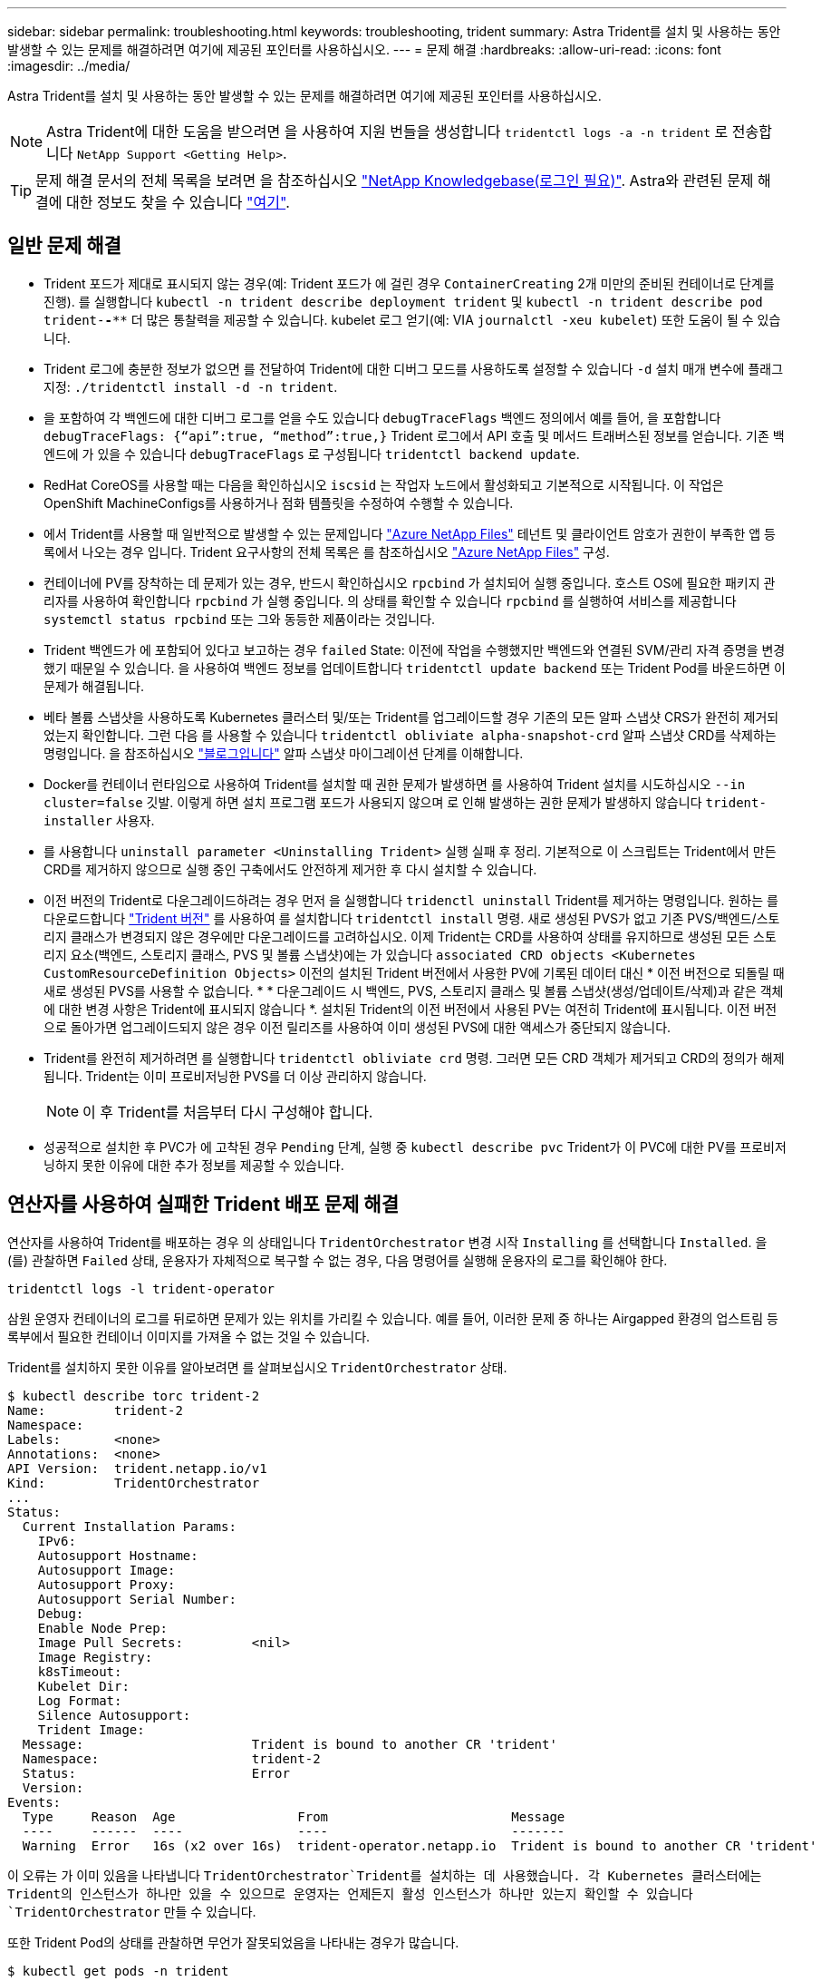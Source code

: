 ---
sidebar: sidebar 
permalink: troubleshooting.html 
keywords: troubleshooting, trident 
summary: Astra Trident를 설치 및 사용하는 동안 발생할 수 있는 문제를 해결하려면 여기에 제공된 포인터를 사용하십시오. 
---
= 문제 해결
:hardbreaks:
:allow-uri-read: 
:icons: font
:imagesdir: ../media/


Astra Trident를 설치 및 사용하는 동안 발생할 수 있는 문제를 해결하려면 여기에 제공된 포인터를 사용하십시오.


NOTE: Astra Trident에 대한 도움을 받으려면 을 사용하여 지원 번들을 생성합니다 `tridentctl logs -a -n trident` 로 전송합니다 `NetApp Support <Getting Help>`.


TIP: 문제 해결 문서의 전체 목록을 보려면 을 참조하십시오 https://kb.netapp.com/Advice_and_Troubleshooting/Cloud_Services/Trident_Kubernetes["NetApp Knowledgebase(로그인 필요)"^]. Astra와 관련된 문제 해결에 대한 정보도 찾을 수 있습니다 https://kb.netapp.com/Advice_and_Troubleshooting/Cloud_Services/Astra["여기"^].



== 일반 문제 해결

* Trident 포드가 제대로 표시되지 않는 경우(예: Trident 포드가 에 걸린 경우 `ContainerCreating` 2개 미만의 준비된 컨테이너로 단계를 진행). 를 실행합니다 `kubectl -n trident describe deployment trident` 및 `kubectl -n trident describe pod trident-********-****` 더 많은 통찰력을 제공할 수 있습니다. kubelet 로그 얻기(예: VIA `journalctl -xeu kubelet`) 또한 도움이 될 수 있습니다.
* Trident 로그에 충분한 정보가 없으면 를 전달하여 Trident에 대한 디버그 모드를 사용하도록 설정할 수 있습니다 `-d` 설치 매개 변수에 플래그 지정: `./tridentctl install -d -n trident`.
* 을 포함하여 각 백엔드에 대한 디버그 로그를 얻을 수도 있습니다 `debugTraceFlags` 백엔드 정의에서 예를 들어, 을 포함합니다 `debugTraceFlags: {“api”:true, “method”:true,}` Trident 로그에서 API 호출 및 메서드 트래버스된 정보를 얻습니다. 기존 백엔드에 가 있을 수 있습니다 `debugTraceFlags` 로 구성됩니다 `tridentctl backend update`.
* RedHat CoreOS를 사용할 때는 다음을 확인하십시오 `iscsid` 는 작업자 노드에서 활성화되고 기본적으로 시작됩니다. 이 작업은 OpenShift MachineConfigs를 사용하거나 점화 템플릿을 수정하여 수행할 수 있습니다.
* 에서 Trident를 사용할 때 일반적으로 발생할 수 있는 문제입니다 https://azure.microsoft.com/en-us/services/netapp/["Azure NetApp Files"] 테넌트 및 클라이언트 암호가 권한이 부족한 앱 등록에서 나오는 경우 입니다. Trident 요구사항의 전체 목록은 를 참조하십시오 link:trident-get-started/anf.html["Azure NetApp Files"] 구성.
* 컨테이너에 PV를 장착하는 데 문제가 있는 경우, 반드시 확인하십시오 `rpcbind` 가 설치되어 실행 중입니다. 호스트 OS에 필요한 패키지 관리자를 사용하여 확인합니다 `rpcbind` 가 실행 중입니다. 의 상태를 확인할 수 있습니다 `rpcbind` 를 실행하여 서비스를 제공합니다 `systemctl status rpcbind` 또는 그와 동등한 제품이라는 것입니다.
* Trident 백엔드가 에 포함되어 있다고 보고하는 경우 `failed` State: 이전에 작업을 수행했지만 백엔드와 연결된 SVM/관리 자격 증명을 변경했기 때문일 수 있습니다. 을 사용하여 백엔드 정보를 업데이트합니다 `tridentctl update backend` 또는 Trident Pod를 바운드하면 이 문제가 해결됩니다.
* 베타 볼륨 스냅샷을 사용하도록 Kubernetes 클러스터 및/또는 Trident를 업그레이드할 경우 기존의 모든 알파 스냅샷 CRS가 완전히 제거되었는지 확인합니다. 그런 다음 를 사용할 수 있습니다 `tridentctl obliviate alpha-snapshot-crd` 알파 스냅샷 CRD를 삭제하는 명령입니다. 을 참조하십시오 https://netapp.io/2020/01/30/alpha-to-beta-snapshots/["블로그입니다"] 알파 스냅샷 마이그레이션 단계를 이해합니다.
* Docker를 컨테이너 런타임으로 사용하여 Trident를 설치할 때 권한 문제가 발생하면 를 사용하여 Trident 설치를 시도하십시오 `--in cluster=false` 깃발. 이렇게 하면 설치 프로그램 포드가 사용되지 않으며 로 인해 발생하는 권한 문제가 발생하지 않습니다 `trident-installer` 사용자.
* 를 사용합니다 `uninstall parameter <Uninstalling Trident>` 실행 실패 후 정리. 기본적으로 이 스크립트는 Trident에서 만든 CRD를 제거하지 않으므로 실행 중인 구축에서도 안전하게 제거한 후 다시 설치할 수 있습니다.
* 이전 버전의 Trident로 다운그레이드하려는 경우 먼저 을 실행합니다 `tridenctl uninstall` Trident를 제거하는 명령입니다. 원하는 를 다운로드합니다 https://github.com/NetApp/trident/releases["Trident 버전"] 를 사용하여 를 설치합니다 `tridentctl install` 명령. 새로 생성된 PVS가 없고 기존 PVS/백엔드/스토리지 클래스가 변경되지 않은 경우에만 다운그레이드를 고려하십시오. 이제 Trident는 CRD를 사용하여 상태를 유지하므로 생성된 모든 스토리지 요소(백엔드, 스토리지 클래스, PVS 및 볼륨 스냅샷)에는 가 있습니다 `associated CRD objects <Kubernetes CustomResourceDefinition Objects>` 이전의 설치된 Trident 버전에서 사용한 PV에 기록된 데이터 대신 * 이전 버전으로 되돌릴 때 새로 생성된 PVS를 사용할 수 없습니다. * * 다운그레이드 시 백엔드, PVS, 스토리지 클래스 및 볼륨 스냅샷(생성/업데이트/삭제)과 같은 객체에 대한 변경 사항은 Trident에 표시되지 않습니다 *. 설치된 Trident의 이전 버전에서 사용된 PV는 여전히 Trident에 표시됩니다. 이전 버전으로 돌아가면 업그레이드되지 않은 경우 이전 릴리즈를 사용하여 이미 생성된 PVS에 대한 액세스가 중단되지 않습니다.
* Trident를 완전히 제거하려면 를 실행합니다 `tridentctl obliviate crd` 명령. 그러면 모든 CRD 객체가 제거되고 CRD의 정의가 해제됩니다. Trident는 이미 프로비저닝한 PVS를 더 이상 관리하지 않습니다.
+

NOTE: 이 후 Trident를 처음부터 다시 구성해야 합니다.

* 성공적으로 설치한 후 PVC가 에 고착된 경우 `Pending` 단계, 실행 중 `kubectl describe pvc` Trident가 이 PVC에 대한 PV를 프로비저닝하지 못한 이유에 대한 추가 정보를 제공할 수 있습니다.




== 연산자를 사용하여 실패한 Trident 배포 문제 해결

연산자를 사용하여 Trident를 배포하는 경우 의 상태입니다 `TridentOrchestrator` 변경 시작 `Installing` 를 선택합니다 `Installed`. 을(를) 관찰하면 `Failed` 상태, 운용자가 자체적으로 복구할 수 없는 경우, 다음 명령어를 실행해 운용자의 로그를 확인해야 한다.

[listing]
----
tridentctl logs -l trident-operator
----
삼원 운영자 컨테이너의 로그를 뒤로하면 문제가 있는 위치를 가리킬 수 있습니다. 예를 들어, 이러한 문제 중 하나는 Airgapped 환경의 업스트림 등록부에서 필요한 컨테이너 이미지를 가져올 수 없는 것일 수 있습니다.

Trident를 설치하지 못한 이유를 알아보려면 를 살펴보십시오 `TridentOrchestrator` 상태.

[listing]
----
$ kubectl describe torc trident-2
Name:         trident-2
Namespace:
Labels:       <none>
Annotations:  <none>
API Version:  trident.netapp.io/v1
Kind:         TridentOrchestrator
...
Status:
  Current Installation Params:
    IPv6:
    Autosupport Hostname:
    Autosupport Image:
    Autosupport Proxy:
    Autosupport Serial Number:
    Debug:
    Enable Node Prep:
    Image Pull Secrets:         <nil>
    Image Registry:
    k8sTimeout:
    Kubelet Dir:
    Log Format:
    Silence Autosupport:
    Trident Image:
  Message:                      Trident is bound to another CR 'trident'
  Namespace:                    trident-2
  Status:                       Error
  Version:
Events:
  Type     Reason  Age                From                        Message
  ----     ------  ----               ----                        -------
  Warning  Error   16s (x2 over 16s)  trident-operator.netapp.io  Trident is bound to another CR 'trident'
----
이 오류는 가 이미 있음을 나타냅니다 `TridentOrchestrator`Trident를 설치하는 데 사용했습니다. 각 Kubernetes 클러스터에는 Trident의 인스턴스가 하나만 있을 수 있으므로 운영자는 언제든지 활성 인스턴스가 하나만 있는지 확인할 수 있습니다 `TridentOrchestrator` 만들 수 있습니다.

또한 Trident Pod의 상태를 관찰하면 무언가 잘못되었음을 나타내는 경우가 많습니다.

[listing]
----
$ kubectl get pods -n trident

NAME                                READY   STATUS             RESTARTS   AGE
trident-csi-4p5kq                   1/2     ImagePullBackOff   0          5m18s
trident-csi-6f45bfd8b6-vfrkw        4/5     ImagePullBackOff   0          5m19s
trident-csi-9q5xc                   1/2     ImagePullBackOff   0          5m18s
trident-csi-9v95z                   1/2     ImagePullBackOff   0          5m18s
trident-operator-766f7b8658-ldzsv   1/1     Running            0          8m17s
----
하나 이상의 컨테이너 이미지를 가져오지 않았기 때문에 포드를 완전히 초기화할 수 없다는 것을 분명히 알 수 있습니다.

문제를 해결하려면 을 편집해야 합니다 `TridentOrchestrator` 있습니다. 또는 을(를) 삭제할 수도 있습니다 `TridentOrchestrator`수정 및 정확한 정의를 사용하여 새 정의를 만듭니다.



== 를 사용하여 Trident 배포가 성공하지 못한 경우 문제 해결 `tridentctl`

무엇이 잘못되었는지 알아내기 위해 를 사용하여 설치 프로그램을 다시 실행할 수 있습니다 ``-d`` 디버그 모드를 설정하고 문제가 무엇인지 이해하는 데 도움이 되는 인수:

[listing]
----
./tridentctl install -n trident -d
----
문제를 해결한 후 다음과 같이 설치를 정리한 다음 를 실행할 수 있습니다 `tridentctl install` 다시 명령:

[listing]
----
./tridentctl uninstall -n trident
INFO Deleted Trident deployment.
INFO Deleted cluster role binding.
INFO Deleted cluster role.
INFO Deleted service account.
INFO Removed Trident user from security context constraint.
INFO Trident uninstallation succeeded.
----